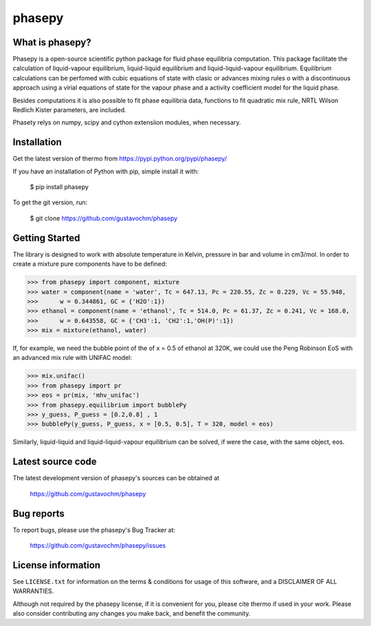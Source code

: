 ======
phasepy
======

What is phasepy?
----------------
Phasepy is a open-source scientific python package for fluid phase equilibria computation.
This package facilitate the calculation of liquid-vapour equilibrium, liquid-liquid equilibrium
and liquid-liquid-vapour equilibrium. Equilibrium calculations can be perfomed with cubic equations
of state with clasic or advances mixing rules o with a discontinuous approach using a virial equations
of state for the vapour phase and a activity coefficient model for the liquid phase.

Besides computations it is also possible to fit phase equilibria data, functions to fit quadratic
mix rule, NRTL Wilson Redlich Kister parameters, are included.

Phasety relys on numpy, scipy and cython extensiion modules, when necessary.

Installation
------------

Get the latest version of thermo from
https://pypi.python.org/pypi/phasepy/

If you have an installation of Python with pip, simple install it with:

    $ pip install phasepy

To get the git version, run:

    $ git clone https://github.com/gustavochm/phasepy


Getting Started
---------------

The library is designed to work with absolute temperature in Kelvin, pressure in bar and
volume in cm3/mol. In order to create a mixture pure components have to be defined:
	
.. code-block:: python

	>>> from phasepy import component, mixture
	>>> water = component(name = 'water', Tc = 647.13, Pc = 220.55, Zc = 0.229, Vc = 55.948,
	>>>	 w = 0.344861, GC = {'H2O':1})
	>>> ethanol = component(name = 'ethanol', Tc = 514.0, Pc = 61.37, Zc = 0.241, Vc = 168.0,
	>>>	 w = 0.643558, GC = {'CH3':1, 'CH2':1,'OH(P)':1})
	>>> mix = mixture(ethanol, water)

If, for example, we need the bubble point of the of x = 0.5 of ethanol at 320K, we could use
the Peng Robinson EoS with an advanced mix rule with UNIFAC model:
	
.. code-block:: python

	>>> mix.unifac()
	>>> from phasepy import pr
	>>> eos = pr(mix, 'mhv_unifac')
	>>> from phasepy.equilibrium import bubblePy
	>>> y_guess, P_guess = [0.2,0.8] , 1
	>>> bubblePy(y_guess, P_guess, x = [0.5, 0.5], T = 320, model = eos)

Similarly, liquid-liquid and liquid-liquid-vapour equilibrium can be solved, if were the case,
with the same object, eos.


Latest source code
------------------

The latest development version of phasepy's sources can be obtained at

    https://github.com/gustavochm/phasepy


Bug reports
-----------

To report bugs, please use the phasepy's Bug Tracker at:

    https://github.com/gustavochm/phasepy/issues


License information
-------------------

See ``LICENSE.txt`` for information on the terms & conditions for usage
of this software, and a DISCLAIMER OF ALL WARRANTIES.

Although not required by the phasepy license, if it is convenient for you,
please cite thermo if used in your work. Please also consider contributing
any changes you make back, and benefit the community.

